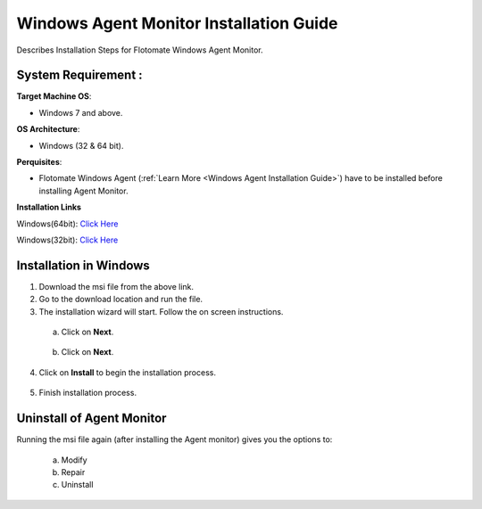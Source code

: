 ****************************************
Windows Agent Monitor Installation Guide
****************************************

Describes Installation Steps for Flotomate Windows Agent Monitor.

System Requirement :
====================

**Target Machine OS**: 

- Windows 7 and above.

**OS Architecture**: 

- Windows (32 & 64 bit).

**Perquisites**:

- Flotomate Windows Agent (:ref:`Learn More <Windows Agent Installation Guide>`) have to be installed before installing Agent Monitor.

**Installation Links**

Windows(64bit): `Click Here <https://s3.ap-south-1.amazonaws.com/flotomate-customer-releases/latest/agent+monitor/windows/x64/agent_monitor.msi>`_

Windows(32bit): `Click Here <https://s3.ap-south-1.amazonaws.com/flotomate-customer-releases/latest/agent+monitor/windows/x86/agent+_monitor.msi>`_

Installation in Windows
=======================

1. Download the msi file from the above link.

2. Go to the download location and run the file.

3. The installation wizard will start. Follow the on screen instructions. 

 a. Click on **Next**.

    .. _amig-1:

    .. figure:: https://s3-ap-southeast-1.amazonaws.com/flotomate-resources/installation-guide/agent-monitor-installation-guide/AMIG-1.png
        :align: center
        :alt: figure 1

 b. Click on **Next**.

    .. _amig-2:

    .. figure:: https://s3-ap-southeast-1.amazonaws.com/flotomate-resources/installation-guide/agent-monitor-installation-guide/AMIG-2.png
        :align: center
        :alt: figure 2

4. Click on **Install** to begin the installation process. 

.. _amig-3:

.. figure:: https://s3-ap-southeast-1.amazonaws.com/flotomate-resources/installation-guide/agent-monitor-installation-guide/AMIG-3.png
    :align: center
    :alt: figure 3

5. Finish installation process.

.. _amig-4:

.. figure:: https://s3-ap-southeast-1.amazonaws.com/flotomate-resources/installation-guide/agent-monitor-installation-guide/AMIG-4.png
    :align: center
    :alt: figure 4


Uninstall of Agent Monitor
==========================

Running the msi file again (after installing the Agent monitor) gives you the options to:

   a. Modify

   b. Repair

   c. Uninstall

.. _amig-5:

.. figure:: https://s3-ap-southeast-1.amazonaws.com/flotomate-resources/installation-guide/agent-monitor-installation-guide/AMIG-5.png
    :align: center
    :alt: figure 5   